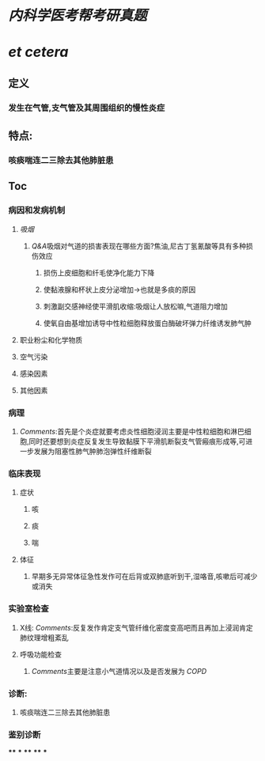 * [[内科学医考帮考研真题]]
* [[et cetera]]
** 定义
*** 发生在气管,支气管及其周围组织的慢性炎症
** 特点:
*** 咳痰喘连二三除去其他肺脏患
** Toc
*** 病因和发病机制
**** [[吸烟]]
***** [[Q&A]]吸烟对气道的损害表现在哪些方面?焦油,尼古丁氢氰酸等具有多种损伤效应
****** 损伤上皮细胞和纤毛使净化能力下降
****** 使黏液腺和杯状上皮分泌增加→也就是多痰的原因
****** 刺激副交感神经使平滑肌收缩:吸烟让人放松嘛,气道阻力增加
****** 使氧自由基增加诱导中性粒细胞释放蛋白酶破坏弹力纤维诱发肺气肿
**** 职业粉尘和化学物质
**** 空气污染
**** 感染因素
**** 其他因素
*** 病理
**** [[Comments]]:首先是个炎症就要考虑炎性细胞浸润主要是中性粒细胞和淋巴细胞,同时还要想到炎症反复发生导致黏膜下平滑肌断裂支气管瘢痕形成等,可进一步发展为阻塞性肺气肿肺泡弹性纤维断裂
*** 临床表现
**** 症状
***** 咳
***** 痰
***** 喘
**** 体征
***** 早期多无异常体征急性发作可在后背或双肺底听到干,湿咯音,咳嗽后可减少或消失
*** 实验室检查
**** X线: [[Comments]]:反复发作肯定支气管纤维化密度变高吧而且再加上浸润肯定肺纹理增粗紊乱
**** 呼吸功能检查
***** [[Comments]]主要是注意小气道情况以及是否发展为 [[COPD]]
*** 诊断:
**** 咳痰喘连二三除去其他肺脏患
*** 鉴别诊断
****
***
****
****
***